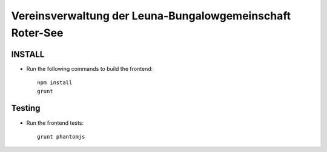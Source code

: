 ==========================================================
Vereinsverwaltung der Leuna-Bungalowgemeinschaft Roter-See
==========================================================

.. image:: https://img.shields.io/badge/license-MIT-blue.svg
   :target: https://github.com/sweh/sw.allotmentclub.frontend/blob/master/LICENSE.rst
   :alt: License

.. image:: https://api.codeclimate.com/v1/badges/7aae4997198f44ccc547/test_coverage
   :target: https://codeclimate.com/github/sweh/sw.allotmentclub.frontend/test_coverage
   :alt: Test Coverage

.. image:: https://api.codeclimate.com/v1/badges/7aae4997198f44ccc547/maintainability
   :target: https://codeclimate.com/github/sweh/sw.allotmentclub.frontend/maintainability
   :alt: Maintainability

.. image:: https://sslbadge.org/?domain=verwaltung.roter-see.de
   :target: https://www.ssllabs.com/ssltest/analyze.html?d=verwaltung.roter-see.de
   :alt: SSL state


INSTALL
=======

* Run the following commands to build the frontend::

    npm install
    grunt


Testing
=======

* Run the frontend tests::

    grunt phantomjs
